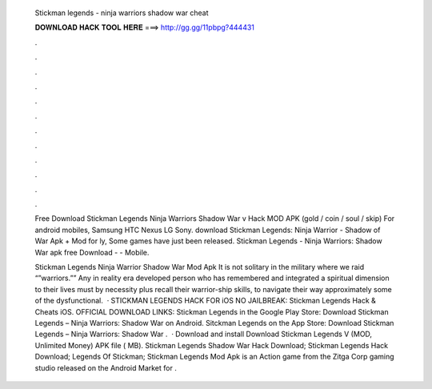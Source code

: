   Stickman legends - ninja warriors shadow war cheat
  
  
  
  𝐃𝐎𝐖𝐍𝐋𝐎𝐀𝐃 𝐇𝐀𝐂𝐊 𝐓𝐎𝐎𝐋 𝐇𝐄𝐑𝐄 ===> http://gg.gg/11pbpg?444431
  
  
  
  .
  
  
  
  .
  
  
  
  .
  
  
  
  .
  
  
  
  .
  
  
  
  .
  
  
  
  .
  
  
  
  .
  
  
  
  .
  
  
  
  .
  
  
  
  .
  
  
  
  .
  
  Free Download Stickman Legends Ninja Warriors Shadow War v Hack MOD APK (gold / coin / soul / skip) For android mobiles, Samsung HTC Nexus LG Sony. download Stickman Legends: Ninja Warrior - Shadow of War Apk + Mod for ly, Some games have just been released. Stickman Legends - Ninja Warriors: Shadow War apk free Download -  - Mobile.
  
  Stickman Legends Ninja Warrior Shadow War Mod Apk It is not solitary in the military where we raid “”warriors.”” Any in reality era developed person who has remembered and integrated a spiritual dimension to their lives must by necessity plus recall their warrior-ship skills, to navigate their way approximately some of the dysfunctional.  · STICKMAN LEGENDS HACK FOR iOS NO JAILBREAK: Stickman Legends Hack & Cheats iOS. OFFICIAL DOWNLOAD LINKS: Stickman Legends in the Google Play Store: Download Stickman Legends – Ninja Warriors: Shadow War on Android. Sitckman Legends on the App Store: Download Stickman Legends – Ninja Warriors: Shadow War .  · Download and install Download Stickman Legends V (MOD, Unlimited Money) APK file ( MB). Stickman Legends Shadow War Hack Download; Stickman Legends Hack Download; Legends Of Stickman; Stickman Legends Mod Apk is an Action game from the Zitga Corp gaming studio released on the Android Market for .
